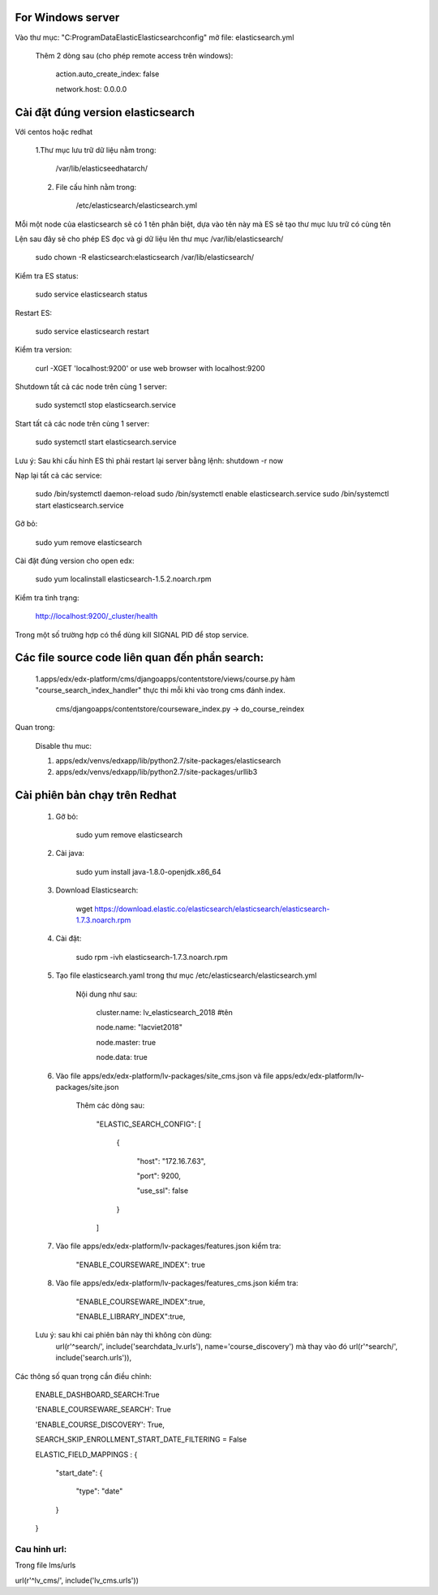 For Windows server
===========================
Vào thư mục: "C:\ProgramData\Elastic\Elasticsearch\config" mở file: elasticsearch.yml

    Thêm 2 dòng sau (cho phép remote access trên windows):

        action.auto_create_index: false

        network.host: 0.0.0.0


Cài đặt đúng version elasticsearch
=========================================

Với centos hoặc redhat

    1.Thư mục lưu trữ dữ liệu nằm trong:

        /var/lib/elasticseedhatarch/

    2. File cấu hình nằm trong:

        /etc/elasticsearch/elasticsearch.yml

Mỗi một node của elasticsearch sẽ có 1 tên phân biệt, dựa vào tên này mà ES sẽ tạo thư mục lưu trữ có cùng tên

Lện sau đây sẽ cho phép ES đọc và gi dữ liệu lên thư mục /var/lib/elasticsearch/

    sudo chown -R elasticsearch:elasticsearch /var/lib/elasticsearch/

Kiểm tra ES status:

    sudo service elasticsearch status

Restart ES:

    sudo service elasticsearch restart

Kiểm tra version:

    curl -XGET 'localhost:9200' or use web browser with localhost:9200

Shutdown tất cả các node trên cùng 1 server:

    sudo systemctl stop elasticsearch.service

Start tất cả các node trên cùng 1 server:

    sudo systemctl start elasticsearch.service

Lưu ý: Sau khi cấu hình ES thì phải restart lại server bằng lệnh: shutdown -r now


Nạp lại tất cả các service:


    sudo /bin/systemctl daemon-reload
    sudo /bin/systemctl enable elasticsearch.service
    sudo /bin/systemctl start elasticsearch.service

Gỡ bỏ:

    sudo yum remove elasticsearch

Cài đặt đúng version cho open edx:

    sudo yum localinstall elasticsearch-1.5.2.noarch.rpm

Kiểm tra tình trạng:

    http://localhost:9200/_cluster/health

Trong một số trường hợp có thể dùng kill SIGNAL PID để stop service.



Các file source code liên quan đến phần search:
====================================================

    1.apps/edx/edx-platform/cms/djangoapps/contentstore/views/course.py hàm "course_search_index_handler" thực thi mỗi khi vào trong cms đánh index.

        cms/djangoapps/contentstore/courseware_index.py -> do_course_reindex


Quan trong:

    Disable thu muc:

    1. apps/edx/venvs/edxapp/lib/python2.7/site-packages/elasticsearch

    2. apps/edx/venvs/edxapp/lib/python2.7/site-packages/urllib3



Cài phiên bản chạy trên Redhat
==================================

    1. Gỡ bỏ:

        sudo yum remove elasticsearch

    2. Cài java:

        sudo yum install java-1.8.0-openjdk.x86_64

    3. Download Elasticsearch:

        wget https://download.elastic.co/elasticsearch/elasticsearch/elasticsearch-1.7.3.noarch.rpm

    4. Cài đặt:

        sudo rpm -ivh elasticsearch-1.7.3.noarch.rpm

    5. Tạo file elasticsearch.yaml trong thư mục /etc/elasticsearch/elasticsearch.yml

        Nội dung như sau:

            cluster.name: lv_elasticsearch_2018 #tên

            node.name: "lacviet2018"

            node.master: true

            node.data: true




    6. Vào file apps/edx/edx-platform/lv-packages/site_cms.json và file apps/edx/edx-platform/lv-packages/site.json

            Thêm các dòng sau:

                "ELASTIC_SEARCH_CONFIG": [

                    {

                        "host": "172.16.7.63",

                        "port": 9200,

                        "use_ssl": false

                    }

                ]

    7. Vào file apps/edx/edx-platform/lv-packages/features.json kiểm tra:


        "ENABLE_COURSEWARE_INDEX": true

    8. Vào file apps/edx/edx-platform/lv-packages/features_cms.json kiểm tra:


        "ENABLE_COURSEWARE_INDEX":true,

        "ENABLE_LIBRARY_INDEX":true,



    Lưu ý: sau khi cai phiên bản này thì không còn dùng:
        url(r'^search/', include('searchdata_lv.urls'), name='course_discovery')
        mà thay vào đó
        url(r'^search/', include('search.urls')),


Các thông số quan trọng cần điều chỉnh:

    ENABLE_DASHBOARD_SEARCH:True

    'ENABLE_COURSEWARE_SEARCH': True

    'ENABLE_COURSE_DISCOVERY': True,

    SEARCH_SKIP_ENROLLMENT_START_DATE_FILTERING = False


    ELASTIC_FIELD_MAPPINGS : {


        "start_date": {


            "type": "date"

        }

    }

Cau hinh url:
+++++++++++++++
Trong file lms/urls

url(r'^lv_cms/', include('lv_cms.urls'))
